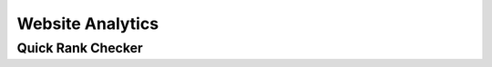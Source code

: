 .. title:: Website Analytics checker, google analytics integration and reports

.. meta::
   :description: Guide for Seo panel google analytics integration and reports generation. Website clicks and sources are stored and displyed in reports.


Website Analytics
~~~~~~~~~~~~~~

~~~~~~~~~~~~~~
Quick Rank Checker
~~~~~~~~~~~~~~

